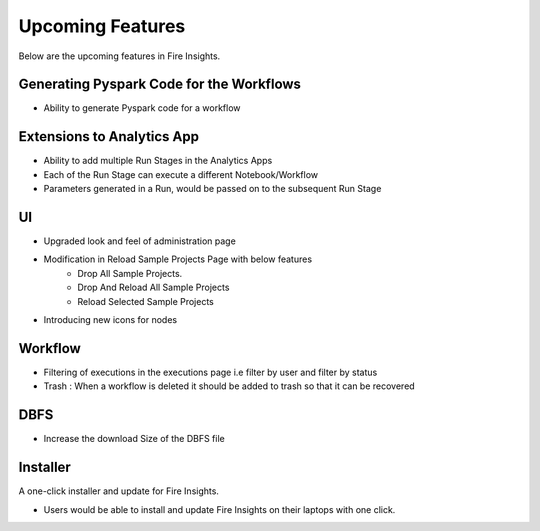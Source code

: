 Upcoming Features
=================

Below are the upcoming features in Fire Insights.

Generating Pyspark Code for the Workflows
--------------------

- Ability to generate Pyspark code for a workflow

Extensions to Analytics App
---------------------------

- Ability to add multiple Run Stages in the Analytics Apps
- Each of the Run Stage can execute a different Notebook/Workflow
- Parameters generated in a Run, would be passed on to the subsequent Run Stage

UI
---

- Upgraded look and feel of administration page
- Modification in Reload Sample Projects Page with below features
      -  Drop All Sample Projects.
      -  Drop And Reload All Sample Projects
      -  Reload Selected Sample Projects
- Introducing new icons for nodes

Workflow
---------

- Filtering of executions in the executions page i.e filter by user and filter by status
- Trash : When a workflow is deleted it should be added to trash so that it can be recovered

DBFS
----

- Increase the download Size of the DBFS file

Installer
---------

A one-click installer and update for Fire Insights.

- Users would be able to install and update Fire Insights on their laptops with one click.

